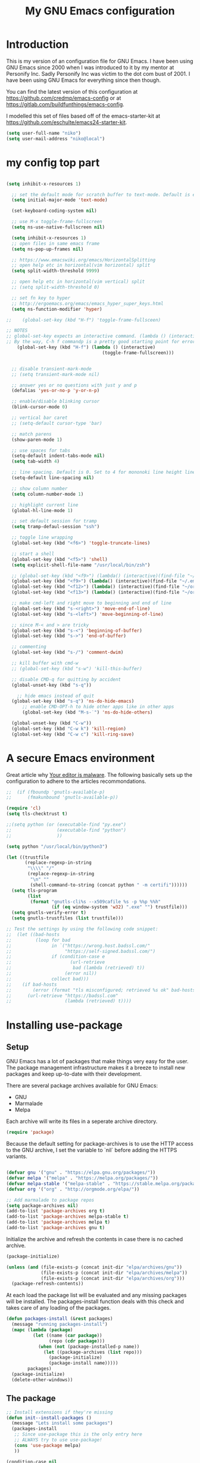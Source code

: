 #+TITLE: My GNU Emacs configuration
#+STARTUP: indent
#+OPTIONS: H:5 num:nil tags:nil toc:nil timestamps:t
#+LAYOUT: post
#+DESCRIPTION: Loading emacs configuration using org-babel
#+TAGS: emacs
#+CATEGORIES: editing

* Introduction

This is my version of an configuration file for GNU Emacs. I have been using GNU Emacs since 2000 when I was introduced to it by my mentor at Personify Inc. Sadly Personify Inc was victim to the dot com bust of 2001. I have been using GNU Emacs for everything since then though.

You can find the latest version of this configuration at
https://github.com/credmp/emacs-config or at https://gitlab.com/buildfunthings/emacs-config.

I modelled this set of files based off of the emacs-starter-kit at https://github.com/eschulte/emacs24-starter-kit.

#+BEGIN_SRC emacs-lisp
  (setq user-full-name "niko")
  (setq user-mail-address "niko@local")
#+END_SRC

* my config top part
#+BEGIN_SRC emacs-lisp

(setq inhibit-x-resources 1)

  ;; set the default mode for scratch buffer to text-mode. Default is elisp
  (setq initial-major-mode 'text-mode)

  (set-keyboard-coding-system nil)

  ;; use M-x toggle-frame-fullscreen
  (setq ns-use-native-fullscreen nil)

  (setq inhibit-x-resources 1)
  ;; open files in same emacs frame
  (setq ns-pop-up-frames nil)

  ;; https://www.emacswiki.org/emacs/HorizontalSplitting
  ;; open help etc in horizontal(vim horizontal) split
  (setq split-width-threshold 9999)

  ;; open help etc in horizontal(vim vertical) split
  ;; (setq split-width-threshold 0)

  ;; set fn key to hyper
  ;; http://ergoemacs.org/emacs/emacs_hyper_super_keys.html
  (setq ns-function-modifier 'hyper)

;;    (global-set-key (kbd "H-f") 'toggle-frame-fullsceen)

;; NOTES
;; global-set-key expects an interactive command. (lambda () (interactive) (forward-line 5)) ought to work.
;; By the way, C-h f commandp is a pretty good starting point for errors like that.
    (global-set-key (kbd "H-f") (lambda () (interactive)
                                    (toggle-frame-fullscreen)))


  ;; disable transient-mark-mode
  ;; (setq transient-mark-mode nil)

  ;; answer yes or no questions with just y and p
  (defalias 'yes-or-no-p 'y-or-n-p)

  ;; enable/disable blinking cursor
  (blink-cursor-mode 0)

  ;; vertical bar caret
  ;; (setq-default cursor-type 'bar)

  ;; match parens
  (show-paren-mode 1)

  ;; use spaces for tabs
  (setq-default indent-tabs-mode nil)
  (setq tab-width 4)

  ;; line spacing. Default is 0. Set to 4 for mononoki line height linespace
  (setq-default line-spacing nil)

  ;; show column number
  (setq column-number-mode 1)

  ;; highlight current line
  (global-hl-line-mode 1)

  ;; set default session for tramp
  (setq tramp-defaul-session "ssh")

  ;; toggle line wrapping
  (global-set-key (kbd "<f6>") 'toggle-truncate-lines)

  ;; start a shell
  (global-set-key (kbd "<f5>") 'shell)
  (setq explicit-shell-file-name "/usr/local/bin/zsh")

  ;; (global-set-key (kbd "<f9>") (lambda() (interactive)(find-file "~/.emacs.d/init.el")))
  (global-set-key (kbd "<f9>") (lambda() (interactive)(find-file "~/.emacs.d/loader.org")))
  (global-set-key (kbd "<f12>") (lambda() (interactive)(find-file "~/org/todo.org")))
  (global-set-key (kbd "<f13>") (lambda() (interactive)(find-file "~/org/work/scrum.org")))

  ;; make cmd-left and right move to beginning and end of line
  (global-set-key (kbd "s-<right>") 'move-end-of-line)
  (global-set-key (kbd "s-<left>") 'move-beginning-of-line)

  ;; since M-< and > are tricky
  (global-set-key (kbd "s-<") 'beginning-of-buffer)
  (global-set-key (kbd "s->") 'end-of-buffer)

  ;; commenting
  (global-set-key (kbd "s-/") 'comment-dwim)

  ;; kill buffer with cmd-w
  ;; (global-set-key (kbd "s-w") 'kill-this-buffer)

  ;; disable CMD-q for quitting by accident
  (global-unset-key (kbd "s-q"))

    ;; hide emacs instead of quit
  (global-set-key (kbd "s-q") 'ns-do-hide-emacs)
      ;; enable CMD-OPT-h to hide other apps like in other apps
      (global-set-key (kbd "M-s-˙") 'ns-do-hide-others)

  (global-unset-key (kbd "C-w"))
  (global-set-key (kbd "C-w k") 'kill-region)
  (global-set-key (kbd "C-w c") 'kill-ring-save)

#+END_SRC

* A secure Emacs environment

Great article why [[https://glyph.twistedmatrix.com/2015/11/editor-malware.html][Your editor is malware]]. The following basically sets up the configuration to adhere to the articles recommondations.

#+BEGIN_SRC shell :exports none
  python -m pip install --user certifi
#+END_SRC

#+BEGIN_SRC emacs-lisp
  ;;  (if (fboundp 'gnutls-available-p)
  ;;      (fmakunbound 'gnutls-available-p))

  (require 'cl)
  (setq tls-checktrust t)

  ;;(setq python (or (executable-find "py.exe")
  ;;                 (executable-find "python")
  ;;                 ))

  (setq python "/usr/local/bin/python3")
  
  (let ((trustfile
         (replace-regexp-in-string
          "\\\\" "/"
          (replace-regexp-in-string
           "\n" ""
           (shell-command-to-string (concat python " -m certifi"))))))
    (setq tls-program
          (list
           (format "gnutls-cli%s --x509cafile %s -p %%p %%h"
                   (if (eq window-system 'w32) ".exe" "") trustfile)))
    (setq gnutls-verify-error t)
    (setq gnutls-trustfiles (list trustfile)))

  ;; Test the settings by using the following code snippet:
  ;;  (let ((bad-hosts
  ;;         (loop for bad
  ;;               in `("https://wrong.host.badssl.com/"
  ;;                    "https://self-signed.badssl.com/")
  ;;               if (condition-case e
  ;;                      (url-retrieve
  ;;                       bad (lambda (retrieved) t))
  ;;                    (error nil))
  ;;               collect bad)))
  ;;    (if bad-hosts
  ;;        (error (format "tls misconfigured; retrieved %s ok" bad-hosts))
  ;;      (url-retrieve "https://badssl.com"
  ;;                    (lambda (retrieved) t))))
#+END_SRC

#+RESULTS:
| /usr/bin/python: No module named certifi |

* Installing use-package
** Setup

GNU Emacs has a lot of packages that make things very easy for the
user. The package management infrastructure makes it a breeze to
install new packages and keep up-to-date with their development.

There are several package archives available for GNU Emacs:

- GNU
- Marmalade
- Melpa

Each archive will write its files in a seperate archive directory.

#+BEGIN_SRC emacs-lisp
  (require 'package)
#+END_SRC

Because the default setting for package-archives is to use the HTTP access to the GNU archive, I set the variable to `nil` before adding the HTTPS variants.

#+name: credmp-package-infrastructure
#+begin_src emacs-lisp

  (defvar gnu '("gnu" . "https://elpa.gnu.org/packages/"))
  (defvar melpa '("melpa" . "https://melpa.org/packages/"))
  (defvar melpa-stable '("melpa-stable" . "https://stable.melpa.org/packages/"))
  (defvar org '("org" . "http://orgmode.org/elpa/"))

  ;; Add marmalade to package repos
  (setq package-archives nil)
  (add-to-list 'package-archives org t)
  (add-to-list 'package-archives melpa-stable t)
  (add-to-list 'package-archives melpa t)
  (add-to-list 'package-archives gnu t)
#+end_src

Initialize the archive and refresh the contents in case there is no cached archive.

#+BEGIN_SRC emacs-lisp
  (package-initialize)

  (unless (and (file-exists-p (concat init-dir "elpa/archives/gnu"))
               (file-exists-p (concat init-dir "elpa/archives/melpa"))
               (file-exists-p (concat init-dir "elpa/archives/org")))
    (package-refresh-contents))
#+END_SRC

At each load the package list will be evaluated and any missing
packages will be installed. The packages-install function deals with
this check and takes care of any loading of the packages.

#+name: credmp-package-installer
#+begin_src emacs-lisp
  (defun packages-install (&rest packages)
    (message "running packages-install")
    (mapc (lambda (package)
            (let ((name (car package))
                  (repo (cdr package)))
              (when (not (package-installed-p name))
                (let ((package-archives (list repo)))
                  (package-initialize)
                  (package-install name)))))
          packages)
    (package-initialize)
    (delete-other-windows))
#+end_src

** The package

#+name: credmp-package-installer
#+begin_src emacs-lisp
  ;; Install extensions if they're missing
  (defun init--install-packages ()
    (message "Lets install some packages")
    (packages-install
     ;; Since use-package this is the only entry here
     ;; ALWAYS try to use use-package!
     (cons 'use-package melpa)
     ))

  (condition-case nil
      (init--install-packages)
    (error
     (package-refresh-contents)
     (init--install-packages)))
#+end_src
* redo

#+BEGIN_SRC emacs-lisp
  ;; redo
  (use-package undo-tree
    :ensure t
    :diminish undo-tree-mode
    :init
    (progn
      (global-set-key (kbd "s-Z") 'undo-tree-redo)
      ))
#+END_SRC

* which key

#+BEGIN_SRC emacs-lisp
  (use-package which-key
    :ensure t
    :diminish which-key-mode
    :config
    (which-key-mode))
#+END_SRC

* window dimensions
#+BEGIN_SRC emacs-lisp
  (add-to-list 'default-frame-alist '(width . 150))
  (add-to-list 'default-frame-alist '(height . 52))
#+END_SRC

* font settings

#+BEGIN_SRC emacs-lisp
  (setq my-font-size 120)
;;  (setq font-string "SourceC ode Pro-")
;;  (setq font-and-size (concat font-string my-font-size))
  ;; set font and dimensions
  ;;(add-to-list 'default-frame-alist '(font . "Inconsolata-g-14"))
  ;;(add-to-list 'default-frame-alist '(font . "Input-13"))
  ;;(add-to-list 'default-frame-alist '(font . "Menlo for Powerline-15"))
  ;;(add-to-list 'default-frame-alist '(font . "Consolas for BBEdit-15"))
  ;;(add-to-list 'default-frame-alist '(font . "Source Code Pro-14"))
  ;;(add-to-list 'default-frame-alist '(font . "FuraMono Nerd Font Mono-13"))
  (add-to-list 'default-frame-alist '(font . "snpro-12"))
  ;;(add-to-list 'default-frame-alist '(font . "Sudo-17"))
  ;;(add-to-list 'default-frame-alist '(font . "Meslo LG L DZ"))

  ;;(add-to-list 'default-frame-alist '(font . "Fira Code-12"))
  ;;(add-to-list 'default-frame-alist '(font . "Anonymous Pro-12"))
  ;;(add-to-list 'default-frame-alist '(font . "PragmataPro"))
  ;;(add-to-list 'default-frame-alist '(font . "Iosevka-14"))
  ;;(add-to-list 'default-frame-alist '(font . "Operator Mono-12"))
  ;;(add-to-list 'default-frame-alist '(font . "Office Code Pro-12"))
  ;;(add-to-list 'default-frame-alist '(font . "dejavu sans mono-12"))

  ;;(add-to-list 'default-frame-alist '(font . "Source Code Pro-14:demibold"))
  ;;(add-to-list 'default-frame-alist '(font . "Monaco-12"))
  ;;(add-to-list 'default-frame-alist '(font . "PT Mono-12"))
  ;;(add-to-list 'default-frame-alist '(font . "Menlo-12"))
  ;;(add-to-list 'default-frame-alist '(font . "CamingoCode-13"))
  ;;(add-to-list 'default-frame-alist '(font . "Consolas for BBEdit-15"))
  ;;(add-to-list 'default-frame-alist '(font . "Roboto Mono-12"))
  ;;(add-to-list 'default-frame-alist '(font . "Ubuntu Mono-14"))

#+END_SRC

# set a font while emacs is running
#+BEGIN_SRC emacs-lisp
  ;; set default font__
  ;;(set-face-attribute 'default nil :height 140 :font "Fira Mono")
  ;;(set-face-attribute 'default nil :height 120 :font "Menlo")
  ;;(set-face-attribute 'default nil :font "dejavu sans mono-12")
  ;;(set-face-attribute 'default nil :height 150 :font "Consolas for BBEdit")
  ;;(set-face-attribute 'default nil :height 140 :weight 'demibold :font "Source Code Pro")
  ;;(set-face-attribute 'default nil :height 120 :weight 'normal :font "Source Code Pro")
  ;;(set-face-attribute 'default nil :height 140 :weight 'demibold :font "Monaco")
  ;;(set-face-attribute 'default nil :height 130 :font "Iosenvka")
  ;;(set-face-attribute 'default nil :height 150 :font "mononoki")
  ;;(set-face-attribute 'default nil :height 140 :font "Inconsolata-g")
  ;;(set-face-attribute 'default nil :height 140 :font "Input-14")
#+END_SRC


#+BEGIN_SRC emacs-lisp
  ;;; what-face to determine the face at the current point
  ;; https://gitlab.com/buildfunthings/emacs-config/blob/master/loader.org
  (defun my/what-face (pos)
    (interactive "d")
    (let ((face (or (get-char-property (point) 'read-face-name)
                    (get-char-property (point) 'face))))
      (if face (message "Face: %s" face) (message "No face at %d" pos))))


  (defun change-font-height (delta)
    (set-face-attribute 'default nil :height (+ (face-attribute 'default :height) delta)))

  (global-set-key (kbd "s-=") '(lambda () (interactive) (change-font-height +10)))
  (global-set-key (kbd "s--") '(lambda () (interactive) (change-font-height -10)))
;;  (global-set-key (kbd "s-0") '(lambda () (interactive) (set-face-attribute 'default nil :height 140)))

  (global-set-key (kbd "s-0") '(lambda () (interactive) (set-face-attribute 'default nil :height my-font-size)))
#+END_SRC

* disable visial bell
#+BEGIN_SRC emacs-lisp

                                          ; disable visual bell and beeps.
                                          ;Visual bell is busy under El Capitan
                                          ;(setq visible-bell 1)

                                          ; this disables visual and audible bell
  (setq visible-bell nil)
  (setq ring-bell-function 'ignore)
#+END_SRC

* rest of config
#+BEGIN_SRC emacs-lisp

    (use-package try
      :ensure t)


    (use-package which-key
      :ensure t
      :config (which-key-mode))


    (add-to-list 'load-path "~/.emacs.d/my-themes/")

    ;;(require 'ob-typescript)
    (use-package ob-typescript
      :ensure t)

    (use-package org
      :mode (("\\.org$" . org-mode))
      :diminish org-indent-mode
      :ensure org-plus-contrib
      :config

      (org-babel-do-load-languages 'org-babel-load-languages
                                   '((shell      . t)
                                     (js         . t)
                                     (typescript . t)
                                     (emacs-lisp . t)
                                     (python     . t)
                                     (ruby       . t)
                                     (dot        . t)
                                     (css        . t)))

  (setq org-image-actual-width nil)

      ;;(org-babel-do-load-languages 'org-babel-load-languages
      ;;                            '((shell      . t)
      ;;                              (js         . t)
      ;;                              (emacs-lisp . t)
      ;;                              (python     . t)
      ;;                              (ruby       . t)
      ;;                              (dot        . t)
      ;;                              (css        . t)))
      )


    (setq org-confirm-babel-evaluate nil)
    (setq org-src-fontify-natively t)
    (setq org-src-tab-acts-natively t)
    (setq org-log-done t)

    (setq org-todo-keyword-faces
          '(;;("TODO" . org-warning)
            ("ON_IT" . (:foreground "DeepSkyBlue1" :weight bold))
            ("READY_FOR_RELEASE" . (:foreground "VioletRed2" :weight bold))
            ("WAIT" . (:foreground "red1" :weight bold))
            ("READY_FOR_MERGE" . (:foreground "LightGreen" :weight bold))
            ("NEEDS_INPUT" . (:foreground "SeaGreen1" :weight bold))
    ))


    (use-package org-bullets
      :ensure t
      :config
      (add-hook 'org-mode-hook (lambda () (org-bullets-mode 1))))

    (global-set-key "\C-cl" 'org-store-link)
    (global-set-key "\C-cc" 'org-capture)
    (global-set-key "\C-ca" 'org-agenda)
    (global-set-key "\C-cb" 'org-iswitchb)


    (use-package ido
      :ensure ido-vertical-mode
      :init
      (progn
        (ido-mode 1)
        (setq ido-enable-flex-matching t)
        (ido-vertical-mode 1)
        ;;(setq ido-vertical-define-keys 'C-n-and-C-p-only)
        (setq ido-vertical-define-keys 'C-n-C-p-up-and-down)
        ;;(setq ido-vertical-show-count t)
        )
      )

    (use-package flx-ido
      :ensure t
      :init
      (progn
        (flx-ido-mode 1)
        (setq ido-use-faces nil)
        ))

    (use-package helm
      :ensure t
      :diminish helm-mode
      :init
      (progn
        (require 'helm-config)
        (helm-mode 1)
        (define-key global-map [remap find-file] 'helm-find-files)
        (define-key global-map [remap occur] 'helm-occur)
        (define-key global-map [remap list-buffers] 'helm-buffers-list)
        (define-key global-map [remap dabbrev-expand] 'helm-dabbrev)
        (global-set-key (kbd "M-x") 'helm-M-x)
        (unless (boundp 'completion-in-region-function)
          (define-key lisp-interaction-mode-map [remap completion-at-point] 'helm-lisp-completion-at-point)
          (define-key emacs-lisp-mode-map       [remap completion-at-point] 'helm-lisp-completion-at-point))
        (setq helm-mode-fuzzy-match t)
        (setq helm-completion-in-region-fuzzy-match t)
        (setq helm-recentf-fuzzy-match t)
        (setq helm-buffers-fuzzy-matching t)
        (setq helm-recentf-fuzzy-match t)
        (setq helm-buffers-fuzzy-matching t)
        ;;xx helm-find-files: fuzzy matching enabled by default.
        (setq helm-locate-fuzzy-match t)
        (setq helm-M-x-fuzzy-match t)
        (setq helm-semantic-fuzzy-match t)
        (setq helm-imenu-fuzzy-match t)
        (setq helm-apropos-fuzzy-match t)
        (setq helm-lisp-fuzzy-completion t)
        ;; show recent files
        ;;(global-set-key (kbd "s-r") 'helm-mini)
        (global-set-key (kbd "s-t") 'helm-mini)
        (global-set-key (kbd "C-;") 'helm-mini)
        (global-set-key (kbd "s-e") 'helm-mini)
        ;;(global-set-key (kbd "s-o") 'helm-mini)
        ))


    (use-package use-package-chords
      :ensure t)

    (global-unset-key (kbd "C-\\"))
    (use-package avy
      :ensure t
      ;;    :bind ("s-o" . avy-goto-word-1)
      :bind ("C-\\" . avy-goto-word-1)
      :chords (("vn" . avy-goto-word-1))
      )

    (use-package evil
      :ensure t
      :config
      (evil-mode 1)
      )

    ;; enable % to jump to matching <div> tags etc
    (use-package evil-matchit
      :ensure t
      :config
      (global-evil-matchit-mode 1)
    )

  (use-package evil-leader
    :ensure t
    :config
    (global-evil-leader-mode)
    (evil-leader/set-leader ",")
    (evil-leader/set-key
        "e" 'find-file
        "b" 'switch-to-buffer
        "f" 'helm-mini
        "x" 'helm-M-x
        "s" 'save-buffer
        "t" 'org-todo
        ;;"q" 'ns-do-hide-emacs
        "q" 'kill-current-buffer
    )
  )

    (use-package web-mode
      :ensure t
      :init
      (progn
        (add-to-list 'auto-mode-alist '("\\.html?\\'" . web-mode))
        (add-to-list 'auto-mode-alist '("\\.phtml\\'" . web-mode))
        (add-to-list 'auto-mode-alist '("\\.tpl\\.php\\'" . web-mode))
        (add-to-list 'auto-mode-alist '("\\.[agj]sp\\'" . web-mode))
        (add-to-list 'auto-mode-alist '("\\.as[cp]x\\'" . web-mode))
        (add-to-list 'auto-mode-alist '("\\.erb\\'" . web-mode))
        (add-to-list 'auto-mode-alist '("\\.mustache\\'" . web-mode))
        (add-to-list 'auto-mode-alist '("\\.djhtml\\'" . web-mode))
        ))

    ;; key-chord
    (use-package key-chord
      :ensure t
      :init
      (progn
        (key-chord-mode t)
        ))

    ;; (key-chord-define-global "zz" 'avy-goto-word-1)

    ;; magnars
    (use-package multiple-cursors
      :ensure t
      :init
      (progn
        (global-set-key (kbd "C-S-c C-S-c") 'mc/edit-lines)
        (global-set-key (kbd "C->") 'mc/mark-next-like-this)
        (global-set-key (kbd "C-<") 'mc/mark-previous-like-this)
        (global-set-key (kbd "C-c C-<") 'mc/mark-all-like-this)
        ))

    ;; magnars
    (use-package expand-region
      :ensure t
      :init
      (progn
        (global-set-key (kbd "C-=") 'er/expand-region)
        ))


    (use-package exec-path-from-shell
      :ensure t
      :init
      (progn
        (exec-path-from-shell-initialize)
        ))

    ;;    (use-package perspective
    ;;      :ensure t)


    (use-package ggtags
      :ensure t)

    (use-package projectile
      :ensure t
      :diminish projectile-mode
      :init
      (progn
        (projectile-global-mode t)
        (add-to-list 'projectile-other-file-alist '("html" "ts"))
        (add-to-list 'projectile-other-file-alist '("ts" "html"))
        ;;        (global-set-key (kbd "C-'") (kbd "C-u C-c p a"))
        ;;(global-set-key (kbd "s-o") (kbd "C-u C-c p a"))
        (global-set-key (kbd "s-o") 'ng2-open-counterpart)

        ;;(global-set-key (kbd "s-e") 'projectile-recentf)
        (global-set-key (kbd "s-O") 'projectile-find-file)
        (global-set-key (kbd "s-F") 'projectile-ag)
        ;; (global-set-key (kbd "s-<up>") 'projectile-find-file-in-directory)
        (global-set-key (kbd "s-<up>") 'ido-find-file)))

    (use-package helm-projectile
      :ensure t
      :init
      (progn
        (helm-projectile-on)

        (global-set-key (kbd "C-.") (lambda () (interactive)
                                      (helm-projectile)
                                      (message "Opened:  %s" (buffer-name))))

        ;;(global-set-key (kbd "s-e") 'helm-projectile-recentf)
        ))

    (use-package persp-mode
      :ensure t)


    ;;(use-package persp-projectile
    ;;:ensure t)



    (use-package ag
      :ensure t
      )

    ;;    (use-package helm-swoop
    ;;      :ensure t
    ;;      )
    ;;
    ;;    (use-package helm-ag
    ;;      :ensure t
    ;;      )

    (use-package restclient
      :ensure t
      )

    ;; Lists directories first
    (use-package dired
      :commands dired
      :init
      (setq dired-listing-switches
            "-laGh1v --group-directories-first"))


    ;; dired - try to guess copy path if there is another dired window open
    ;; for this to work you need to `brew install coreutils` which
    ;; installs gls, otherwise dired errors out stringp nil bla bla
    (setq dired-dwim-target t)
    (setq insert-directory-program (executable-find "gls"))




    ;;  (use-package typescript-mode
    ;;    :ensure t
    ;;    )

    ;; (use-package tss
    ;;     :ensure t
    ;;     )

    (use-package typescript-mode
      :mode
      (("\\.ts$" . typescript-mode)
       ("\\.tsx$" . typescript-mode))
      :interpreter ("node" . typescript-mode))

    (use-package ng2-mode
      :ensure t)

    ;; disable cmd-p cuz if crashes emacs
    (global-set-key (kbd "s-p") nil)
    (global-set-key (kbd "s-p") 'evil-mode)

    (global-set-key (kbd "M-s-√") 'evil-mode)

    (define-key evil-normal-state-map " " 'evil-ex)

    ;; this is C and " aka CTRL SHIFT '
    (global-set-key (kbd "C-\"") 'evil-mode)
    (global-set-key (kbd "s-;") 'mode-line-other-buffer)

    (global-set-key (kbd "s-1") 'delete-other-windows)
    (global-set-key (kbd "s-2") 'split-window-below)
    (global-set-key (kbd "s-3") 'split-window-right)

    (global-set-key (kbd "C-x k") 'kill-this-buffer)

    ;;(global-set-key (kbd "s-0") 'delete-window)
    ;;(global-set-key (kbd "C-j") 'other-window)
    ;;(global-set-key (kbd "C-o") 'other-window)

    ;; switch between previous and next buffer using CMD , and .
    ;;(global-set-key (kbd "s-.") 'next-buffer)
    ;;(global-set-key (kbd "s-,") 'previous-buffer)

    ;; uncomment these to use Mac OS Command as Meta
    ;; (setq mac-command-modifier 'meta)
    ;; (setq mac-option-modifier 'super)
    ;; (setq ns-function-modifier 'hyper)

    ;; map right command key to meta. enais
    ;; (setq mac-right-command-modifier 'meta)

    ;; save custom faces
    ;; (custom-set-faces
    ;;  ;; custom-set-faces was added by Custom.
    ;;  ;; If you edit it by hand, you could mess it up, so be careful.
    ;;  ;; Your init file should contain only one such instance.
    ;;  ;; If there is more than one, they won't work right.
    ;;  '(default ((t (:inherit nil :background "#282c34"))))
    ;;  '(cursor ((t (:background "IndianRed1"))))
    ;;  '(fringe ((t (:background "#282c34"))))
    ;;  '(helm-match ((t (:background "#282c34" :foreground "#dd0093"))))
    ;;  '(helm-source-header ((t (:background "#282c34" :foreground "#fad07a"))))
    ;;  '(hl-line ((t (:background "#2C323B"))))
    ;;  '(mode-line ((t (:background "#005F87" :foreground "White"))))
    ;;  '(region ((t (:background "alternateSelectedControlColor" :foreground "White")))))

#+END_SRC
* color theme

#+BEGIN_SRC emacs-lisp
(setq custom-safe-themes t)
#+END_SRC

#+BEGIN_SRC emacs-lisp

                        ;; (use-package eclipse-theme
                        ;;   :ensure t
                        ;;   :init
                        ;;   (progn
                        ;;     (load-theme 'eclipse)
                        ;;     (set-face-attribute 'cursor nil :background "IndianRed1")
                        ;;     (set-face-attribute 'region nil :background "#2F65CA" :foreground "White")
                        ;;     (set-face-attribute 'mode-line nil :background "#005F87" :foreground "White")
                        ;;     ))



                        ;; (use-package spacemacs-theme
                        ;;   :ensure t
                        ;;   :init
                        ;;   (progn
                        ;;     (load-theme 'spacemacs-dark)
                        ;;     ))

                        ;; (use-package atom-one-dark-theme
                        ;;   :ensure t
                        ;;   :init
                        ;;   (progn
                        ;;     (load-theme 'atom-one-dark)
                        ;;     (set-face-attribute 'cursor nil :background "IndianRed1")
                        ;;     ))

          ;;  (use-package autumn-light-theme
          ;;    :ensure t
          ;;    :init
          ;;    (progn
          ;;      (load-theme 'autumn-light t)
          ;;     ))



            ;; jbeans start
               (use-package jbeans-theme
                   :ensure t
                   :init
                   (progn
                   (load-theme 'jbeans)
                   ;;;(set-face-attribute 'default nil :inherit nil :background "#282c34")
                   ;;(set-face-attribute 'default nil :inherit nil :background "#1C2B33")
                   ;;(set-face-attribute 'fringe nil :background "#1C2B33")
                   ;;(set-face-attribute 'helm-source-header nil :background "#1C2B33" :foreground "#fad07a")
                     ;;(setq my-background-color "#282c34")
                     ;;(setq my-background-color "#1D2021")
                     (setq my-background-color "#212734")
                     (setq my-foreground-color "dark gray")
                     ;;(setq my-background-color "#000000")
                   ;; my usual
                   ;;(set-face-attribute 'default nil :inherit nil :background "#292C3F")
                   ;;(set-face-attribute 'default nil :inherit nil :background my-background-color)

                   ;;set background and foreground
                   (set-face-attribute 'default nil :inherit nil :background my-background-color :foreground my-foreground-color)
                   (set-face-attribute 'fringe nil :background my-background-color)
                   ;;(set-face-attribute 'helm-source-header nil :background my-background-color :foreground "#fad07a")

                   ;; gruvbox
                   ;;(set-face-attribute 'default nil :inherit nil :background "#1d2021")
                   ;;(set-face-attribute 'fringe nil :background "#1d2021")
                   ;;(set-face-attribute 'helm-source-header nil :background "#1d2021" :foreground "#fad07a")
                   (set-face-attribute 'cursor nil :background "IndianRed1")
                   ;;(set-face-attribute 'cursor nil :background "#ab4642")
                   ;;;(set-face-attribute 'fringe nil :background "#282c34")
                   ;;;(set-face-attribute 'helm-match nil :background "#282c34" :foreground "#dd0093")
                   ;;(set-face-attribute 'helm-source-header nil :background "#282c34" :foreground "#fad07a")
                                     ;; gruvbox
                                     ;;(set-face-attribute 'hl-line nil :background "#2C323B")
                        

                   ;;(set-face-attribute 'hl-line nil :background "gray18")
                   ;;(set-face-attribute 'hl-line nil :background "#1D232E")
                   (set-face-attribute 'hl-line nil :background "#293141")
                   
                   ;; the usual
                   ;;(set-face-attribute 'hl-line nil :background "#30344B")

                   ;; (set-face-attribute 'mode-line nil :background "#005F87" :foreground "White")
                   ;; (set-face-attribute 'mode-line nil :background "#343D46" :foreground "White")
                   ;; (set-face-attribute 'mode-line nil :background "#343D46" :foreground "#99C794")
                   ;; (set-face-attribute 'mode-line nil :background "#343D46" :foreground "#6699CC")
                   ;;(set-face-attribute 'mode-line nil :background "#343D46" :foreground "dark cyan")
                   ;; set to default setting
                   ;;(set-face-attribute 'mode-line nil :background "grey75" :foreground "black" :box '(:line-width -1 :style released-button))

                   ;; change default setting
                   ;;(set-face-attribute 'mode-line nil :background "#222535" :foreground "dark cyan")
                   ;;(set-face-attribute 'mode-line nil :background "#2b2b2b" :foreground "#a09f93" :box '(:line-width -1 :style released-button))
                   (set-face-attribute 'mode-line nil :background "#222535" :foreground "#a09f93" :box '(:line-width -1 :style released-button))

                   ;;(set-face-attribute 'mode-line-buffer-id nil :foreground "#99cc99")
                   (set-face-attribute 'mode-line-buffer-id nil :foreground "dark cyan")

                   ;;(set-face-attribute 'region nil :background "#2F65CA" :foreground "White")
                   (set-face-attribute 'region nil :background "#656F9F" :foreground "White")
                   ;;(set-face-attribute 'mode-line nil :background "grey75" :foreground "black")

                   ;; helm matching words highlight
                   (set-face-attribute 'helm-match nil :background "#282c34" :foreground "IndianRed3")

                   ;; current selected line in helm
                   (set-face-attribute 'helm-selection nil :background "dark blue")

        ;; comment color
       (set-face-attribute 'font-lock-comment-face nil :foreground "HotPink4")

                   (set-face-attribute 'isearch nil :background "IndianRed3" :foreground "#cccccc")
                   (set-face-attribute 'isearch-fail nil :background "IndianRed3")
                   (set-face-attribute 'lazy-highlight nil :background "IndianRed3" :foreground "black")
                   (set-face-attribute 'highlight nil :background "#F99157" :foreground "black")
                   ))
              ;; jbeans end



        ;;         ;; notheme use this when not using any theme; default theme

  ;;                 (set-face-attribute 'fringe nil :background "White")
  ;;                 (set-face-attribute 'hl-line nil :background "moccasin")
  ;;                 (set-face-attribute 'helm-selection nil :background "moccasin")





                   ;;(set-face-attribute 'hl-line nil :background "gray92")
                   ;;(set-face-attribute 'helm-selection-line nil :background "gray92")
        ;;         (set-face-attribute 'region nil :background "#2F65CA" :foreground "White")
        ;;         (set-face-attribute 'hl-line nil :background "gray92")
        ;;         (set-face-attribute 'fringe nil :background "White")


          ;;;;          (use-package base16-theme
          ;;;;            :ensure t
          ;;;;            :init
          ;;;;            (progn
          ;;;;              ;;(load-theme 'base16-gruvbox-light-medium)
          ;;;;              ;;(load-theme 'base16-oceanicnext)
          ;;;;              ;;(load-theme 'base16-dracula)
          ;;;;              ;;(load-theme 'base16-darktooth)
          ;;;;              ;;(load-theme 'base16-atelier-cave)
          ;;;;              (load-theme 'base16-eighties)
          ;;;;              (set-face-attribute 'fringe nil :background "#2d2d2d")
          ;;;;              (set-face-attribute 'org-link nil :foreground "IndianRed3")


          ;;;;          ;; set to default setting
          ;;;;          ;;(set-face-attribute 'mode-line nil :background "#515151" :foreground "#a09f93" :box '(:line-width -1 :style released-button))
          ;;;;          (set-face-attribute 'mode-line nil :background "#2b2b2b" :foreground "#a09f93" :box '(:line-width -1 :style released-button))
          ;;;;          ;;(set-face-attribute 'mode-line nil :background "#363636" :foreground "#a09f93" :box '(:line-width -1 :style released-button))
          ;;;;          ;;(set-face-attribute 'mode-line nil :background "grey75" :foreground "black" :box '(:line-width -1 :style released-button))
          ;;;;          ;;(set-face-attribute 'mode-line nil :background "grey75" :foreground "black" :box '(:line-width -1 :style released-button))
          ;;;;          ;;(set-face-attribute 'mode-line-buffer-id nil :foreground "IndianRed3")


          ;;;;              ;;(set-face-attribute 'mode-line nil :background "#222535" :foreground "dark gray")
          ;;;;              ;;(set-face-attribute 'fringe nil :background "#222535")

          ;;;;              ;;(set-face-attribute 'mode-line nil :background "#005F87" :foreground "White")
          ;;;;              ))

    ;;  (use-package dracula-theme
    ;;    :ensure t
    ;;    :init
    ;;    (progn
    ;;      (load-theme 'dracula)
    ;;      )
    ;;    )

          ;; change mode-line color by evil state
                   (lexical-let ((default-color (cons (face-background 'mode-line)
                                                      (face-foreground 'mode-line))))
                     (add-hook 'post-command-hook
                       (lambda ()
                         (let ((color (cond ((minibufferp) default-color)
                                            ((evil-insert-state-p) '("#222535" . "IndianRed3"))
                                            ((evil-emacs-state-p)  '("#222535" . "#444488"))
                                            ;;((buffer-modified-p)   '("#222535" . "#006fa0"))
                                            ((buffer-modified-p)   '("#222535" . "#F99B14"))
                                            (t default-color))))
                           (set-face-background 'mode-line (car color))
                           (set-face-foreground 'mode-line (cdr color))))))




                ;;  (use-package ujelly-theme
                ;;    :ensure t
                ;;    :init
                ;;    (progn
                ;;      (load-theme 'ujelly)
                ;;      ))


                    ;;  (load-theme 'light-blue)

                      ;;(use-package blackboard-theme
                      ;;  :ensure t
                      ;;  :init
                      ;;  (progn
                      ;;    (load-theme 'blackboard)
                      ;;    ))

                        ;;(load-theme 'adwaita)
                        ;;(set-face-attribute 'font-lock-builtin-face nil :foreground "dark blue")
                        ;;(set-face-attribute 'hl-line nil :background "gray87")

                        ;; (use-package color-theme-sanityinc-solarized
                        ;;   :ensure t
                        ;;   :init
                        ;;   (progn
                        ;;     (load-theme 'sanityinc-solarized-dark)
                        ;;     (set-face-attribute 'mode-line nil :box nil :background "gray6")
                        ;;     (set-face-attribute 'mode-line-inactive nil :box nil)
                        ;;     (set-face-attribute 'cursor nil :background "IndianRed1")
                        ;;     )
                        ;;   )



                        ;; (use-package jbeans-theme
                        ;;   :ensure t
                        ;;   :config
                        ;;   (progn
                        ;;     ;; config here
                        ;;     ;;    (require 'jbeans-theme)
                        ;;     ))


                        ;; don't use this
                        ;;(use-package ujelly-theme
                        ;;  :ensure t
                        ;;  :config
                        ;;  (progn
                        ;;    (require' ujelly-theme)
                        ;;    ))

                        ;; (use-package arjen-grey-theme
                        ;;   :ensure t
                        ;;   :config
                        ;;   (progn
                        ;;     (require 'arjen-grey-theme)
                        ;;     )
                        ;;   )

                        ;; (use-package material-theme
                        ;;   :ensure t
                        ;;   )

#+END_SRC

* mouse config
#+BEGIN_SRC emacs-lisp
  ;; scroll one line at a time (less "jumpy" than defaults)
  ;; https://www.emacswiki.org/emacs/SmoothScrolling

;;  (setq mouse-wheel-scroll-amount '(1 ((shift) . 1))) ;; one line at a time
  (setq mouse-wheel-scroll-amount '(2 ((shift) . 1))) ;; one line at a time

  (setq mouse-wheel-progressive-speed nil) ;; don't accelerate scrolling

  (setq mouse-wheel-follow-mouse 't) ;; scroll window under mouse

  (setq scroll-step 1) ;; keyboard scroll one line at a time
#+END_SRC

* Previous customizations

#+BEGIN_SRC emacs-lisp
  (setq custom-file (concat init-dir "custom.el"))

  (load custom-file :noerror)
#+END_SRC

* tern
#+BEGIN_SRC emacs-lisp
  (use-package tern
    :ensure t)

;;;;;  (use-package auto-complete
;;;;;    :ensure t
;;;;;    :init
;;;;;    (progn
;;;;;      (require 'auto-complete-config)
;;;;;      (ac-config-default)
;;;;;      ))
;;;;;
;;;;;  (use-package tern-auto-complete
;;;;;    :ensure t)
;;;;;
;;;;;  (add-hook 'js-mode-hook (lambda () (tern-mode t)))
;;;;;  (eval-after-load 'tern
;;;;;    '(progn
;;;;;       (require 'tern-auto-complete)
;;;;;       (tern-ac-setup)))
#+END_SRC
* js2
#+BEGIN_SRC emacs-lisp
  (use-package js2-mode
    :ensure t
    :mode (("\\.js\\'" . js2-mode)))
#+END_SRC
* narrow-widen
# http://endlessparentheses.com/the-toggle-map-and-wizardry.html
#+BEGIN_SRC emacs-lisp
(define-prefix-command 'endless/toggle-map)
;; The manual recommends C-c for user keys, but C-x t is
;; always free, whereas C-c t is used by some modes.
(define-key ctl-x-map "t" 'endless/toggle-map)
(define-key endless/toggle-map "c" #'column-number-mode)
(define-key endless/toggle-map "d" #'toggle-debug-on-error)
(define-key endless/toggle-map "e" #'toggle-debug-on-error)
(define-key endless/toggle-map "f" #'auto-fill-mode)
(define-key endless/toggle-map "l" #'toggle-truncate-lines)
(define-key endless/toggle-map "q" #'toggle-debug-on-quit)
(define-key endless/toggle-map "t" #'endless/toggle-theme)
;;; Generalized version of `read-only-mode'.
(define-key endless/toggle-map "r" #'dired-toggle-read-only)
(autoload 'dired-toggle-read-only "dired" nil t)
(define-key endless/toggle-map "w" #'whitespace-mode)
#+END_SRC

# http://endlessparentheses.com/emacs-narrow-or-widen-dwim.html
#+BEGIN_SRC emacs-lisp
  (defun narrow-or-widen-dwim (p)
    "Widen if buffer is narrowed, narrow-dwim otherwise.
  Dwim means: region, org-src-block, org-subtree, or
  defun, whichever applies first. Narrowing to
  org-src-block actually calls `org-edit-src-code'.

  With prefix P, don't widen, just narrow even if buffer
  is already narrowed."
    (interactive "P")
    (declare (interactive-only))
    (cond ((and (buffer-narrowed-p) (not p)) (widen))
          ((region-active-p)
           (narrow-to-region (region-beginning)
                             (region-end)))
          ((derived-mode-p 'org-mode)
           ;; `org-edit-src-code' is not a real narrowing
           ;; command. Remove this first conditional if
           ;; you don't want it.
           (cond ((ignore-errors (org-edit-src-code) t)
                  (delete-other-windows))
                 ((ignore-errors (org-narrow-to-block) t))
                 (t (org-narrow-to-subtree))))
          ((derived-mode-p 'latex-mode)
           (LaTeX-narrow-to-environment))
          (t (narrow-to-defun))))

  ;;(global-set-key (kbd "s-n") 'narrow-or-widen-dwim)

  (define-key endless/toggle-map "n"
    #'narrow-or-widen-dwim)
  ;; This line actually replaces Emacs' entire narrowing
  ;; keymap, that's how much I like this command. Only
  ;; copy it if that's what you want.
  (define-key ctl-x-map "n" #'narrow-or-widen-dwim)
  (add-hook 'LaTeX-mode-hook
            (lambda ()
              (define-key LaTeX-mode-map "\C-xn"
                nil)))

#+END_SRC
* aggressive-indent (off)
#+BEGIN_SRC emacs-lisp
;;  (use-package aggressive-indent
;;    :ensure t
;;    :config
;;    (global-aggressive-indent-mode 1)
;;    )
#+END_SRC
* fly check, tide, company mode

#+BEGIN_SRC emacs-lisp

     (use-package tide
       :ensure t)

     (use-package company
       :config (add-hook 'prog-mode-hook 'company-mode))

     (use-package company-flx
       :ensure t
       :config (add-hook 'prog-mode-hook 'company-mode))

     ;;(company-flx-mode +1)


     ;; youcomplete me set
     ;; (use-package company-ycmd
     ;;   :ensure t)
     ;;
     ;;
     ;; (require 'company-ycmd)
     ;; (company-ycmd-setup)
     ;; (set-variable 'ycmd-server-command '("python" "/Users/niko/vimconfigs/vim/bundle/YouCompleteMe/python/ycm/youcompleteme.py"))
     ;; ;;(require 'ycmd-test)
     ;; ;;(ert-run-tests-interactively "ycmd-test")



 ;;;;


     (with-eval-after-load 'company
       (add-hook 'company-mode-hook (lambda ()
                                      (add-to-list 'company-backends 'company-capf)))
       (company-flx-mode +1))



     (defun setup-tide-mode ()
       (interactive)
       (tide-setup)
       (flycheck-mode +1)
       (setq flycheck-check-syntax-automatically '(save mode-enabled))
       (eldoc-mode +1)
       (tide-hl-identifier-mode +1)
       ;; company is an optional dependency. You have to
       ;; install it separately via package-install
       ;; `M-x package-install [ret] company`

       ;; (company-mode +1)
       ;; (auto-complete-mode 1)

   )

     ;; aligns annotation to the right hand side
     (setq company-tooltip-align-annotations t)

     ;; formats the buffer before saving (dangeours)
     ;;(add-hook 'before-save-hook 'tide-format-before-save)

     (add-hook 'typescript-mode-hook #'setup-tide-mode)

     ;; format options
     (setq tide-format-options '(:insertSpaceAfterFunctionKeywordForAnonymousFunctions t :placeOpenBraceOnNewLineForFunctions nil))


     (use-package flycheck
       :ensure t)
 #+END_SRC

* backup files
#+BEGIN_SRC emacs-lisp
(setq
   backup-by-copying t      ; don't clobber symlinks
   backup-directory-alist
    '(("." . "~/.emacs.d/backup"))    ; don't litter my fs tree
   delete-old-versions t
   kept-new-versions 6
   kept-old-versions 2
   version-control t)       ; use versioned backups

#+END_SRC
* yasnippets
#+BEGIN_SRC emacs-lisp
  (use-package yasnippet
    :ensure t
    :diminish yas-minor-mode
    :init
    (yas-global-mode 1))
#+END_SRC

* swiper
#+BEGIN_SRC emacs-lisp
  (use-package swiper
    :ensure t)
#+END_SRC
* wrap-region
#+BEGIN_SRC emacs-lisp
  (use-package wrap-region
    :ensure t
    :diminish wrap-region-mode
    :config
    (wrap-region-global-mode 1))
#+END_SRC
* fasd
#+BEGIN_SRC emacs-lisp
(use-package fasd
  :ensure t
  )
#+END_SRC
* lua-mode

#+BEGIN_SRC emacs-lisp
  (use-package lua-mode
    :ensure t
  )
#+END_SRC
* test
#+BEGIN_SRC emacs-lisp
  (add-to-list 'default-frame-alist '(ns-transparent-titlebar . t))
  (add-to-list 'default-frame-alist '(ns-appearance . dark))
#+END_SRC

